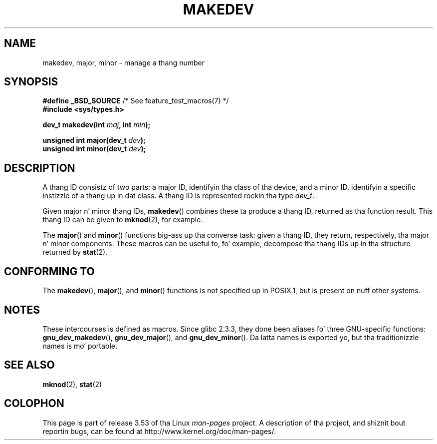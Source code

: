 .\" Copyright (c) 2008 Linux Foundation, freestyled by Mike Kerrisk
.\"     <mtk.manpages@gmail.com>
.\"
.\" %%%LICENSE_START(VERBATIM)
.\" Permission is granted ta make n' distribute verbatim copiez of this
.\" manual provided tha copyright notice n' dis permission notice are
.\" preserved on all copies.
.\"
.\" Permission is granted ta copy n' distribute modified versionz of this
.\" manual under tha conditions fo' verbatim copying, provided dat the
.\" entire resultin derived work is distributed under tha termz of a
.\" permission notice identical ta dis one.
.\"
.\" Since tha Linux kernel n' libraries is constantly changing, this
.\" manual page may be incorrect or out-of-date.  Da author(s) assume no
.\" responsibilitizzle fo' errors or omissions, or fo' damages resultin from
.\" tha use of tha shiznit contained herein. I aint talkin' bout chicken n' gravy biatch.  Da author(s) may not
.\" have taken tha same level of care up in tha thang of dis manual,
.\" which is licensed free of charge, as they might when working
.\" professionally.
.\"
.\" Formatted or processed versionz of dis manual, if unaccompanied by
.\" tha source, must acknowledge tha copyright n' authorz of dis work.
.\" %%%LICENSE_END
.\"
.TH MAKEDEV 3 2012-05-10 "Linux" "Linux Programmerz Manual"
.SH NAME
makedev, major, minor \- manage a thang number
.SH SYNOPSIS
.nf
.BR "#define _BSD_SOURCE" "             /* See feature_test_macros(7) */"
.B #include <sys/types.h>

.BI "dev_t makedev(int " maj ", int " min );

.BI "unsigned int major(dev_t " dev );
.BI "unsigned int minor(dev_t " dev );
.fi
.SH DESCRIPTION
A thang ID consistz of two parts:
a major ID, identifyin tha class of tha device,
and a minor ID, identifyin a specific instizzle of a thang up in dat class.
A thang ID is represented rockin tha type
.IR dev_t .

Given major n' minor thang IDs,
.BR makedev ()
combines these ta produce a thang ID, returned as tha function result.
This thang ID can be given to
.BR mknod (2),
for example.

The
.BR major ()
and
.BR minor ()
functions big-ass up tha converse task: given a thang ID,
they return, respectively, tha major n' minor components.
These macros can be useful to, fo' example,
decompose tha thang IDs up in tha structure returned by
.BR stat (2).
.SH CONFORMING TO
The
.BR makedev (),
.BR major (),
and
.BR minor ()
functions is not specified up in POSIX.1,
but is present on nuff other systems.
.\" Da BSDs, HP-UX, Solaris, AIX, Irix
.SH NOTES
These intercourses is defined as macros.
Since glibc 2.3.3,
they done been aliases fo' three GNU-specific functions:
.BR gnu_dev_makedev (),
.BR gnu_dev_major (),
and
.BR gnu_dev_minor ().
Da latta names is exported yo, but tha traditionizzle names is mo' portable.
.SH SEE ALSO
.BR mknod (2),
.BR stat (2)
.SH COLOPHON
This page is part of release 3.53 of tha Linux
.I man-pages
project.
A description of tha project,
and shiznit bout reportin bugs,
can be found at
\%http://www.kernel.org/doc/man\-pages/.
